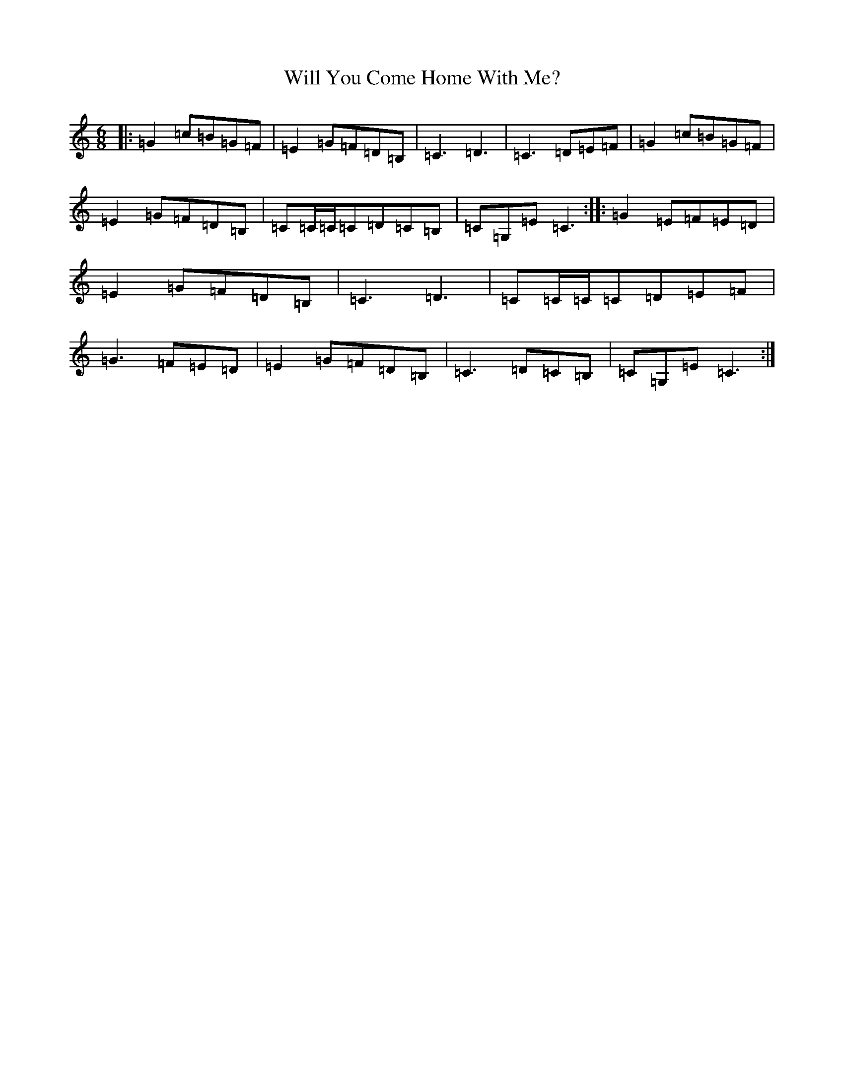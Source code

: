 X: 22525
T: Will You Come Home With Me?
S: https://thesession.org/tunes/1220#setting21734
R: jig
M:6/8
L:1/8
K: C Major
|:=G2=c=B=G=F|=E2=G=F=D=B,|=C3=D3|=C3=D=E=F|=G2=c=B=G=F|=E2=G=F=D=B,|=C=C/2=C/2=C=D=C=B,|=C=G,=E=C3:||:=G2=E=F=E=D|=E2=G=F=D=B,|=C3=D3|=C=C/2=C/2=C=D=E=F|=G3=F=E=D|=E2=G=F=D=B,|=C3=D=C=B,|=C=G,=E=C3:|